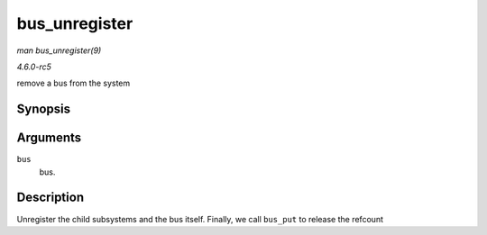 .. -*- coding: utf-8; mode: rst -*-

.. _API-bus-unregister:

==============
bus_unregister
==============

*man bus_unregister(9)*

*4.6.0-rc5*

remove a bus from the system


Synopsis
========

.. c:function:: void bus_unregister( struct bus_type * bus )

Arguments
=========

``bus``
    bus.


Description
===========

Unregister the child subsystems and the bus itself. Finally, we call
``bus_put`` to release the refcount


.. ------------------------------------------------------------------------------
.. This file was automatically converted from DocBook-XML with the dbxml
.. library (https://github.com/return42/sphkerneldoc). The origin XML comes
.. from the linux kernel, refer to:
..
.. * https://github.com/torvalds/linux/tree/master/Documentation/DocBook
.. ------------------------------------------------------------------------------
